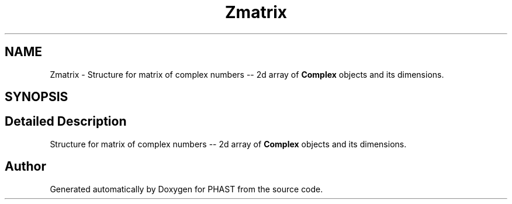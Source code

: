 .TH "Zmatrix" 3 "11 Oct 2006" "Version v0.9b" "PHAST" \" -*- nroff -*-
.ad l
.nh
.SH NAME
Zmatrix \- Structure for matrix of complex numbers -- 2d array of \fBComplex\fP objects and its dimensions.  

.PP
.SH SYNOPSIS
.br
.PP
.SH "Detailed Description"
.PP 
Structure for matrix of complex numbers -- 2d array of \fBComplex\fP objects and its dimensions. 
.PP


.SH "Author"
.PP 
Generated automatically by Doxygen for PHAST from the source code.
